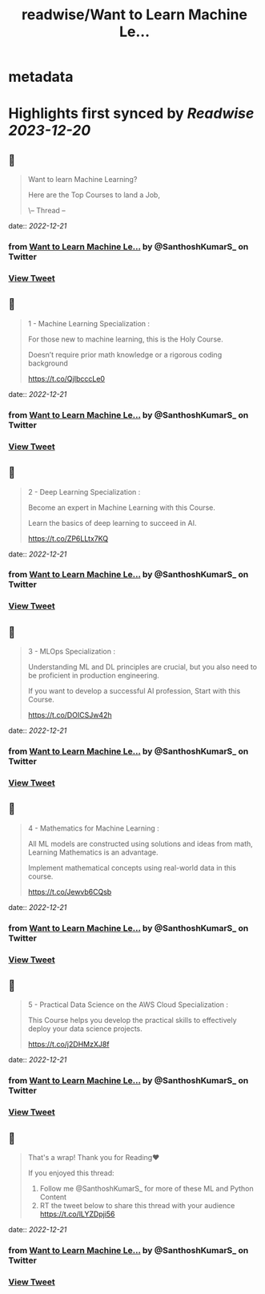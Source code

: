 :PROPERTIES:
:title: readwise/Want to Learn Machine Le...
:END:


* metadata
:PROPERTIES:
:author: [[SanthoshKumarS_ on Twitter]]
:full-title: "Want to Learn Machine Le..."
:category: [[tweets]]
:url: https://twitter.com/SanthoshKumarS_/status/1604492243322249219
:image-url: https://pbs.twimg.com/profile_images/1605997847589326853/kfhjA-bc.jpg
:END:

* Highlights first synced by [[Readwise]] [[2023-12-20]]
** 📌
#+BEGIN_QUOTE
Want to learn Machine Learning?

Here are the Top Courses to land a Job,

\-- Thread -- 
#+END_QUOTE
    date:: [[2022-12-21]]
*** from _Want to Learn Machine Le..._ by @SanthoshKumarS_ on Twitter
*** [[https://twitter.com/SanthoshKumarS_/status/1604492243322249219][View Tweet]]
** 📌
#+BEGIN_QUOTE
1 - Machine Learning Specialization :

For those new to machine learning, this is the Holy Course.

Doesn’t require prior math knowledge or a rigorous coding background

https://t.co/QjIbcccLe0 
#+END_QUOTE
    date:: [[2022-12-21]]
*** from _Want to Learn Machine Le..._ by @SanthoshKumarS_ on Twitter
*** [[https://twitter.com/SanthoshKumarS_/status/1604492250846748672][View Tweet]]
** 📌
#+BEGIN_QUOTE
2 - Deep Learning Specialization :

Become an expert in Machine Learning with this Course.

Learn the basics of deep learning to succeed in AI.

https://t.co/ZP6LLtx7KQ 
#+END_QUOTE
    date:: [[2022-12-21]]
*** from _Want to Learn Machine Le..._ by @SanthoshKumarS_ on Twitter
*** [[https://twitter.com/SanthoshKumarS_/status/1604492254076231680][View Tweet]]
** 📌
#+BEGIN_QUOTE
3 - MLOps Specialization :

Understanding ML and DL principles are crucial, but you also need to be proficient in production engineering.

If you want to develop a successful AI profession, Start with this Course.

https://t.co/DOICSJw42h 
#+END_QUOTE
    date:: [[2022-12-21]]
*** from _Want to Learn Machine Le..._ by @SanthoshKumarS_ on Twitter
*** [[https://twitter.com/SanthoshKumarS_/status/1604492256555241473][View Tweet]]
** 📌
#+BEGIN_QUOTE
4 - Mathematics for Machine Learning :

All ML models are constructed using solutions and ideas from math, Learning Mathematics is an advantage.

Implement mathematical concepts using real-world data in this course.

https://t.co/Jewvb6CQsb 
#+END_QUOTE
    date:: [[2022-12-21]]
*** from _Want to Learn Machine Le..._ by @SanthoshKumarS_ on Twitter
*** [[https://twitter.com/SanthoshKumarS_/status/1604492260879454211][View Tweet]]
** 📌
#+BEGIN_QUOTE
5 - Practical Data Science on the AWS Cloud Specialization :

This Course helps you develop the practical skills to effectively deploy your data science projects. 

https://t.co/j2DHMzXJ8f 
#+END_QUOTE
    date:: [[2022-12-21]]
*** from _Want to Learn Machine Le..._ by @SanthoshKumarS_ on Twitter
*** [[https://twitter.com/SanthoshKumarS_/status/1604492264767627267][View Tweet]]
** 📌
#+BEGIN_QUOTE
That's a wrap! Thank you for Reading❤

If you enjoyed this thread:

1. Follow me @SanthoshKumarS_ for more of these ML and Python Content
2. RT the tweet below to share this thread with your audience https://t.co/lLYZDpji56 
#+END_QUOTE
    date:: [[2022-12-21]]
*** from _Want to Learn Machine Le..._ by @SanthoshKumarS_ on Twitter
*** [[https://twitter.com/SanthoshKumarS_/status/1604492267431002114][View Tweet]]